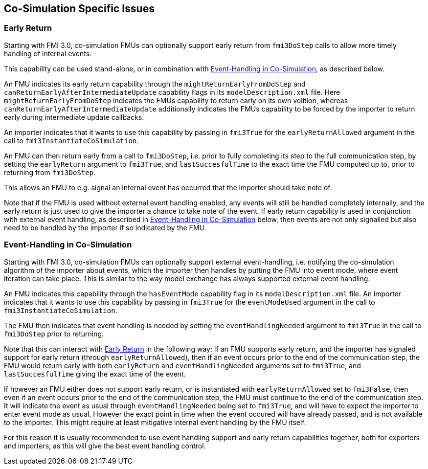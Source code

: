 == Co-Simulation Specific Issues

=== Early Return

Starting with FMI 3.0, co-simulation FMUs can optionally support early return from `fmi3DoStep` calls to allow more timely handling of internal events.

This capability can be used stand-alone, or in combination with <<Event-Handling in Co-Simulation,Event-Handling in Co-Simulation>>, as described below.

An FMU indicates its early return capability through the `mightReturnEarlyFromDoStep` and `canReturnEarlyAfterIntermediateUpdate` capability flags in its `modelDescription.xml` file.
Here `mightReturnEarlyFromDoStep` indicates the FMUs capability to return early on its own volition, whereas `canReturnEarlyAfterIntermediateUpdate` additionally indicates the FMUs capability to be forced by the importer to return early during intermediate update callbacks.

An importer indicates that it wants to use this capability by passing in `fmi3True` for the `earlyReturnAllowed` argument in the call to `fmi3InstantiateCoSimulation`.

An FMU can then return early from a call to `fmi3DoStep`, i.e. prior to fully completing its step to the full communication step, by setting the `earlyReturn` argument to `fmi3True`, and `lastSuccesfulTime` to the exact time the FMU computed up to, prior to returning from `fmi3DoStep`.

This allows an FMU to e.g. signal an internal event has occurred that the importer should take note of.

Note that if the FMU is used without external event handling enabled, any events will still be handled completely internally, and the early return is just used to give the importer a chance to take note of the event.
If early return capability is used in conjunction with external event handling, as described in <<Event-Handling in Co-Simulation>> below, then events are not only signalled but also need to be handled by the importer if so indicated by the FMU.

=== Event-Handling in Co-Simulation

Starting with FMI 3.0, co-simulation FMUs can optionally support external event-handling, i.e. notifying the co-simulation algorithm of the importer about events, which the importer then handles by putting the FMU into event mode, where event iteration can take place.
This is similar to the way model exchange has always supported external event handling.

An FMU indicates this capability through the `hasEventMode` capability flag in its `modelDescription.xml` file.
An importer indicates that it wants to use this capability by passing in `fmi3True` for the `eventModeUsed` argument in the call to `fmi3InstantiateCoSimulation`.

The FMU then indicates that event handling is needed by setting the `eventHandlingNeeded` argument to `fmi3True` in the call to `fmi3DoStep` prior to returning.

Note that this can interact with <<Early Return,Early Return>> in the following way:
If an FMU supports early return, and the importer has signaled support for early return (through `earlyReturnAllowed`), then if an event occurs prior to the end of the communication step, the FMU would return early with both `earlyReturn` and `eventHandlingNeeded` arguments set to `fmi3True`, and `lastSuccesfulTime` giving the exact time of the event.

If however an FMU either does not support early return, or is instantiated with `earlyReturnAllowed` set to `fmi3False`, then even if an event occurs prior to the end of the communication step, the FMU must continue to the end of the communication step.
It will indicate the event as usual through `eventHandlingNeeded` being set to `fmi3True`, and will have to expect the importer to enter event mode as usual.
However the exact point in time when the event occured will have already passed, and is not available to the importer.
This might require at least mitigative internal event handling by the FMU itself.

For this reason it is usually recommended to use event handling support and early return capabilities together, both for exporters and importers, as this will give the best event handling control.

